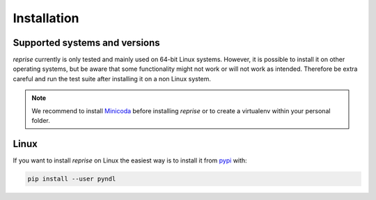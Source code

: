 Installation
============

Supported systems and versions
------------------------------

*reprise* currently is only tested and mainly used on 64-bit Linux systems.
However, it is possible to install it on other operating systems, but be aware
that some functionality might not work or will not work as intended. Therefore
be extra careful and run the test suite after installing it on a non Linux
system.

.. note::

    We recommend to install `Minicoda <https://conda.io/miniconda.html>`_
    before installing *reprise* or to create a virtualenv within your personal
    folder.


Linux
-----

If you want to install *reprise* on Linux the easiest way is to install it
from `pypi <https://pypi.python.org/pypi>`_ with:

.. code:: bash

    pip install --user pyndl
